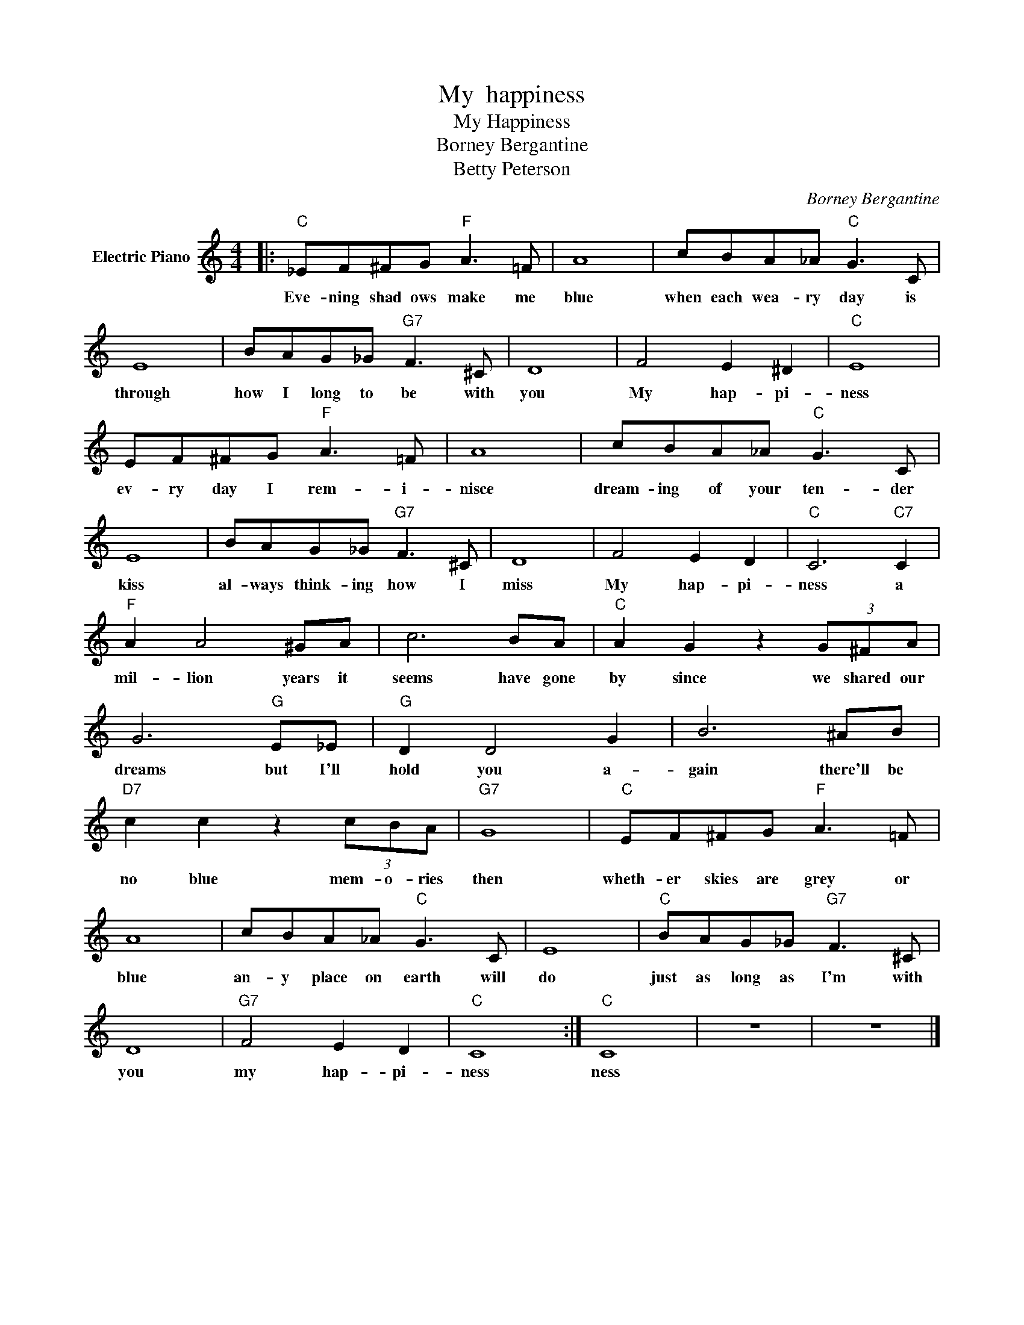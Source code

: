 X:1
T:My  happiness
T:My Happiness
T:Borney Bergantine
T:Betty Peterson
C:Borney Bergantine
Z:All Rights Reserved
L:1/8
M:4/4
K:C
V:1 treble nm="Electric Piano"
%%MIDI program 4
V:1
|:"C" _EF^FG"F" A3 =F | A8 | cBA_A"C" G3 C | E8 | BAG_G"G7" F3 ^C | D8 | F4 E2 ^D2 |"C" E8 | %8
w: Eve- ning shad ows make me|blue|when each wea- ry day is|through|how I long to be with|you|My hap- pi-|ness|
 EF^FG"F" A3 =F | A8 | cBA_A"C" G3 C | E8 | BAG_G"G7" F3 ^C | D8 | F4 E2 D2 |"C" C6"C7" C2 | %16
w: ev- ry day I rem- i-|nisce|dream- ing of your ten- der|kiss|al- ways think- ing how I|miss|My hap- pi-|ness a|
"F" A2 A4 ^GA | c6 BA |"C" A2 G2 z2 (3G^FA | G6"G" E_E |"G" D2 D4 G2 | B6 ^AB | %22
w: mil- lion years it|seems have gone|by since we shared our|dreams but I'll|hold you a-|gain there'll be|
"D7" c2 c2 z2 (3cBA |"G7" G8 |"C" EF^FG"F" A3 =F | A8 | cBA_A"C" G3 C | E8 |"C" BAG_G"G7" F3 ^C | %29
w: no blue mem- o- ries|then|wheth- er skies are grey or|blue|an- y place on earth will|do|just as long as I'm with|
 D8 |"G7" F4 E2 D2 |"C" C8 :|"C" C8 | z8 | z8 |] %35
w: you|my hap- pi-|ness|ness|||

